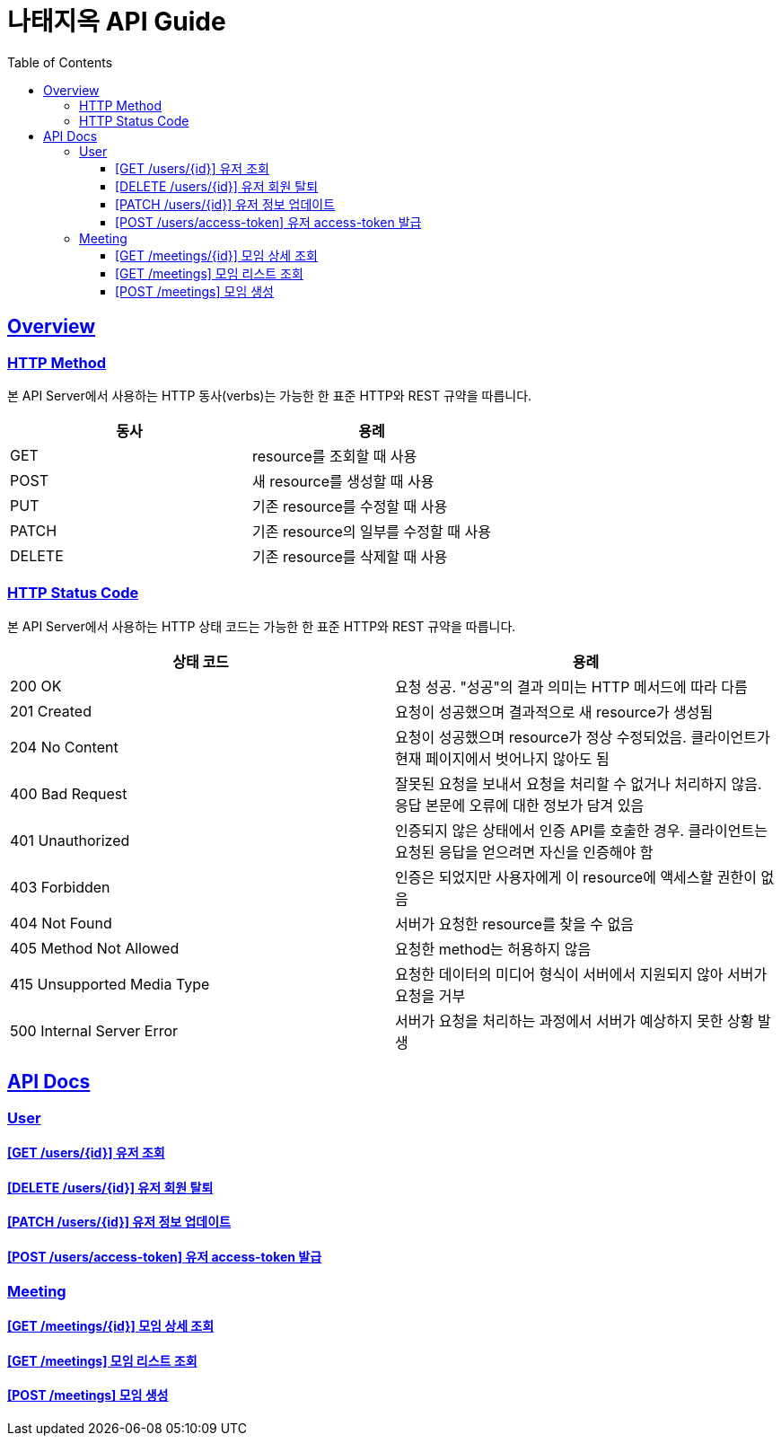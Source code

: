 = 나태지옥 API Guide
:doctype: book
:icons: font
:source-highlighter: highlightjs
:toc: left
:toclevels: 4
:sectlinks:
:hardbreaks-option:

[[overview]]
== Overview

[[overview-http-verbs]]
=== HTTP Method

본 API Server에서 사용하는 HTTP 동사(verbs)는 가능한 한 표준 HTTP와 REST 규약을 따릅니다.

|====
| 동사 | 용례

| GET
| resource를 조회할 때 사용

| POST
| 새 resource를 생성할 때 사용

| PUT
| 기존 resource를 수정할 때 사용

| PATCH
| 기존 resource의 일부를 수정할 때 사용

| DELETE
| 기존 resource를 삭제할 때 사용
|====

[[overview-http-status-codes]]
=== HTTP Status Code

본 API Server에서 사용하는 HTTP 상태 코드는 가능한 한 표준 HTTP와 REST 규약을 따릅니다.

|====
| 상태 코드 | 용례

| 200 OK
| 요청 성공. "성공"의 결과 의미는 HTTP 메서드에 따라 다름

| 201 Created
| 요청이 성공했으며 결과적으로 새 resource가 생성됨

| 204 No Content
| 요청이 성공했으며 resource가 정상 수정되었음. 클라이언트가 현재 페이지에서 벗어나지 않아도 됨

| 400 Bad Request
| 잘못된 요청을 보내서 요청을 처리할 수 없거나 처리하지 않음. 응답 본문에 오류에 대한 정보가 담겨 있음

| 401 Unauthorized
| 인증되지 않은 상태에서 인증 API를 호출한 경우. 클라이언트는 요청된 응답을 얻으려면 자신을 인증해야 함

| 403 Forbidden
| 인증은 되었지만 사용자에게 이 resource에 액세스할 권한이 없음

| 404 Not Found
| 서버가 요청한 resource를 찾을 수 없음

| 405 Method Not Allowed
| 요청한 method는 허용하지 않음

| 415 Unsupported Media Type
| 요청한 데이터의 미디어 형식이 서버에서 지원되지 않아 서버가 요청을 거부

| 500 Internal Server Error
| 서버가 요청을 처리하는 과정에서 서버가 예상하지 못한 상황 발생

|====

// [[error]]
// == Error
//
// === Error Request / Response Example
//
// ==== link:./error/bad-request.html[400 Bad Request]

[[apis]]
== API Docs

[[user]]
=== User

==== link:./user/get-user.html[[GET /users/\{id\}\] 유저 조회]

==== link:./user/delete-user.html[[DELETE /users/\{id\}\] 유저 회원 탈퇴]

==== link:./user/update-user.html[[PATCH /users/\{id\}\] 유저 정보 업데이트]

==== link:./user/create-access-token.html[[POST /users/access-token\] 유저 access-token 발급]

[[meeting]]
=== Meeting

==== link:./meeting/get-meeting[[GET /meetings/\{id\}\] 모임 상세 조회]

==== link:./meeting/get-meetings[[GET /meetings\] 모임 리스트 조회]

==== link:./meeting/create-meeting[[POST /meetings\] 모임 생성]
